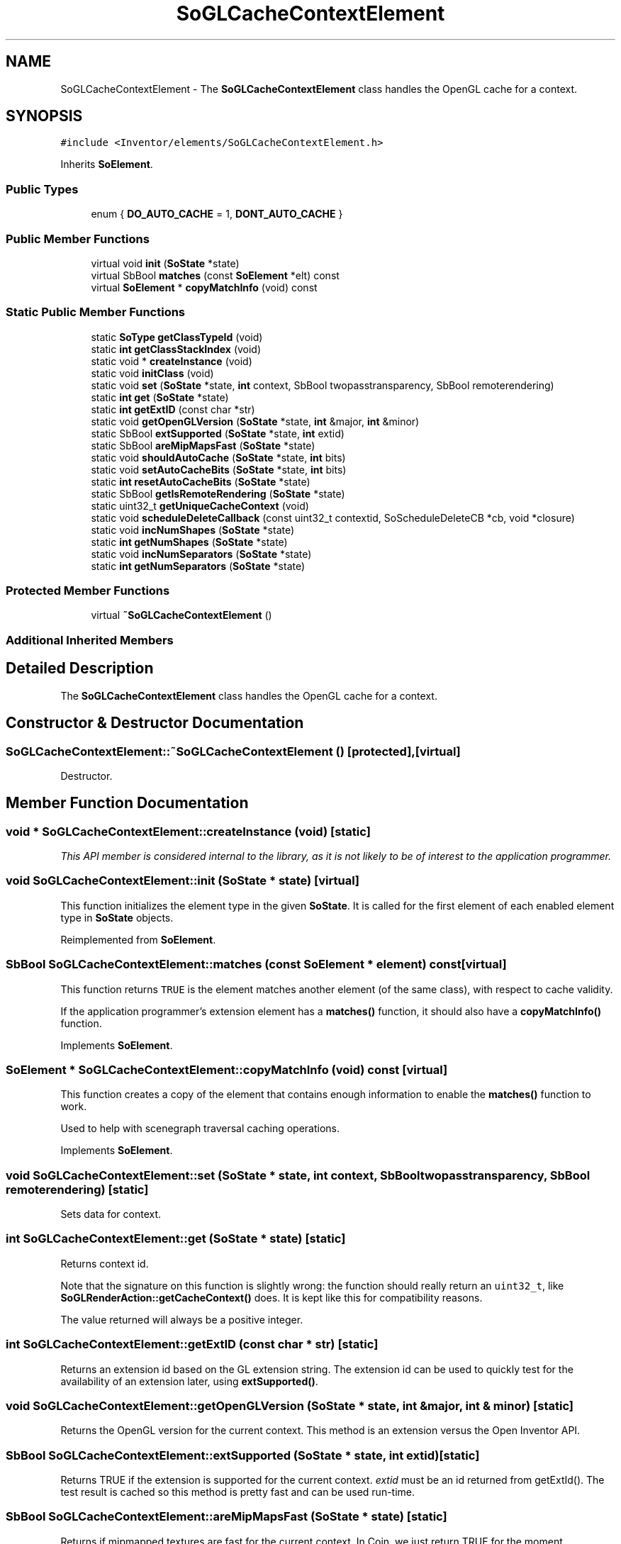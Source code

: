 .TH "SoGLCacheContextElement" 3 "Sun May 28 2017" "Version 4.0.0a" "Coin" \" -*- nroff -*-
.ad l
.nh
.SH NAME
SoGLCacheContextElement \- The \fBSoGLCacheContextElement\fP class handles the OpenGL cache for a context\&.  

.SH SYNOPSIS
.br
.PP
.PP
\fC#include <Inventor/elements/SoGLCacheContextElement\&.h>\fP
.PP
Inherits \fBSoElement\fP\&.
.SS "Public Types"

.in +1c
.ti -1c
.RI "enum { \fBDO_AUTO_CACHE\fP = 1, \fBDONT_AUTO_CACHE\fP }"
.br
.in -1c
.SS "Public Member Functions"

.in +1c
.ti -1c
.RI "virtual void \fBinit\fP (\fBSoState\fP *state)"
.br
.ti -1c
.RI "virtual SbBool \fBmatches\fP (const \fBSoElement\fP *elt) const"
.br
.ti -1c
.RI "virtual \fBSoElement\fP * \fBcopyMatchInfo\fP (void) const"
.br
.in -1c
.SS "Static Public Member Functions"

.in +1c
.ti -1c
.RI "static \fBSoType\fP \fBgetClassTypeId\fP (void)"
.br
.ti -1c
.RI "static \fBint\fP \fBgetClassStackIndex\fP (void)"
.br
.ti -1c
.RI "static void * \fBcreateInstance\fP (void)"
.br
.ti -1c
.RI "static void \fBinitClass\fP (void)"
.br
.ti -1c
.RI "static void \fBset\fP (\fBSoState\fP *state, \fBint\fP context, SbBool twopasstransparency, SbBool remoterendering)"
.br
.ti -1c
.RI "static \fBint\fP \fBget\fP (\fBSoState\fP *state)"
.br
.ti -1c
.RI "static \fBint\fP \fBgetExtID\fP (const char *str)"
.br
.ti -1c
.RI "static void \fBgetOpenGLVersion\fP (\fBSoState\fP *state, \fBint\fP &major, \fBint\fP &minor)"
.br
.ti -1c
.RI "static SbBool \fBextSupported\fP (\fBSoState\fP *state, \fBint\fP extid)"
.br
.ti -1c
.RI "static SbBool \fBareMipMapsFast\fP (\fBSoState\fP *state)"
.br
.ti -1c
.RI "static void \fBshouldAutoCache\fP (\fBSoState\fP *state, \fBint\fP bits)"
.br
.ti -1c
.RI "static void \fBsetAutoCacheBits\fP (\fBSoState\fP *state, \fBint\fP bits)"
.br
.ti -1c
.RI "static \fBint\fP \fBresetAutoCacheBits\fP (\fBSoState\fP *state)"
.br
.ti -1c
.RI "static SbBool \fBgetIsRemoteRendering\fP (\fBSoState\fP *state)"
.br
.ti -1c
.RI "static uint32_t \fBgetUniqueCacheContext\fP (void)"
.br
.ti -1c
.RI "static void \fBscheduleDeleteCallback\fP (const uint32_t contextid, SoScheduleDeleteCB *cb, void *closure)"
.br
.ti -1c
.RI "static void \fBincNumShapes\fP (\fBSoState\fP *state)"
.br
.ti -1c
.RI "static \fBint\fP \fBgetNumShapes\fP (\fBSoState\fP *state)"
.br
.ti -1c
.RI "static void \fBincNumSeparators\fP (\fBSoState\fP *state)"
.br
.ti -1c
.RI "static \fBint\fP \fBgetNumSeparators\fP (\fBSoState\fP *state)"
.br
.in -1c
.SS "Protected Member Functions"

.in +1c
.ti -1c
.RI "virtual \fB~SoGLCacheContextElement\fP ()"
.br
.in -1c
.SS "Additional Inherited Members"
.SH "Detailed Description"
.PP 
The \fBSoGLCacheContextElement\fP class handles the OpenGL cache for a context\&. 
.SH "Constructor & Destructor Documentation"
.PP 
.SS "SoGLCacheContextElement::~SoGLCacheContextElement ()\fC [protected]\fP, \fC [virtual]\fP"
Destructor\&. 
.SH "Member Function Documentation"
.PP 
.SS "void * SoGLCacheContextElement::createInstance (void)\fC [static]\fP"
\fIThis API member is considered internal to the library, as it is not likely to be of interest to the application programmer\&.\fP 
.SS "void SoGLCacheContextElement::init (\fBSoState\fP * state)\fC [virtual]\fP"
This function initializes the element type in the given \fBSoState\fP\&. It is called for the first element of each enabled element type in \fBSoState\fP objects\&. 
.PP
Reimplemented from \fBSoElement\fP\&.
.SS "SbBool SoGLCacheContextElement::matches (const \fBSoElement\fP * element) const\fC [virtual]\fP"
This function returns \fCTRUE\fP is the element matches another element (of the same class), with respect to cache validity\&.
.PP
If the application programmer's extension element has a \fBmatches()\fP function, it should also have a \fBcopyMatchInfo()\fP function\&. 
.PP
Implements \fBSoElement\fP\&.
.SS "\fBSoElement\fP * SoGLCacheContextElement::copyMatchInfo (void) const\fC [virtual]\fP"
This function creates a copy of the element that contains enough information to enable the \fBmatches()\fP function to work\&.
.PP
Used to help with scenegraph traversal caching operations\&. 
.PP
Implements \fBSoElement\fP\&.
.SS "void SoGLCacheContextElement::set (\fBSoState\fP * state, \fBint\fP context, SbBool twopasstransparency, SbBool remoterendering)\fC [static]\fP"
Sets data for context\&. 
.SS "\fBint\fP SoGLCacheContextElement::get (\fBSoState\fP * state)\fC [static]\fP"
Returns context id\&.
.PP
Note that the signature on this function is slightly wrong: the function should really return an \fCuint32_t\fP, like \fBSoGLRenderAction::getCacheContext()\fP does\&. It is kept like this for compatibility reasons\&.
.PP
The value returned will always be a positive integer\&. 
.SS "\fBint\fP SoGLCacheContextElement::getExtID (const char * str)\fC [static]\fP"
Returns an extension id based on the GL extension string\&. The extension id can be used to quickly test for the availability of an extension later, using \fBextSupported()\fP\&. 
.SS "void SoGLCacheContextElement::getOpenGLVersion (\fBSoState\fP * state, \fBint\fP & major, \fBint\fP & minor)\fC [static]\fP"
Returns the OpenGL version for the current context\&. This method is an extension versus the Open Inventor API\&. 
.SS "SbBool SoGLCacheContextElement::extSupported (\fBSoState\fP * state, \fBint\fP extid)\fC [static]\fP"
Returns TRUE if the extension is supported for the current context\&. \fIextid\fP must be an id returned from getExtId()\&. The test result is cached so this method is pretty fast and can be used run-time\&. 
.SS "SbBool SoGLCacheContextElement::areMipMapsFast (\fBSoState\fP * state)\fC [static]\fP"
Returns if mipmapped textures are fast for the current context\&. In Coin, we just return TRUE for the moment\&. 
.SS "void SoGLCacheContextElement::shouldAutoCache (\fBSoState\fP * state, \fBint\fP bits)\fC [static]\fP"
Update auto cache bits\&. 
.SS "void SoGLCacheContextElement::setAutoCacheBits (\fBSoState\fP * state, \fBint\fP bits)\fC [static]\fP"
Sets the auto cache bits\&. 
.SS "\fBint\fP SoGLCacheContextElement::resetAutoCacheBits (\fBSoState\fP * state)\fC [static]\fP"
Not properly supported yet\&. 
.SS "SbBool SoGLCacheContextElement::getIsRemoteRendering (\fBSoState\fP * state)\fC [static]\fP"
Returns \fCTRUE\fP if rendering is indirect / remote\&. 
.SS "uint32_t SoGLCacheContextElement::getUniqueCacheContext (void)\fC [static]\fP"
Returns an unique cache context id, in the range [1, ->\&.
.PP
If you render the same scene graph into two or different cache contexts, and you've not using display list and texture object sharing among contexts, the cache context id need to be unique for rendering to work\&.
.PP
This function is an extension for Coin, and it is not available in the original SGI Open Inventor v2\&.1 API\&.
.PP
\fBSee also:\fP
.RS 4
\fBSoGLRenderAction::setCacheContext()\fP 
.RE
.PP

.SS "void SoGLCacheContextElement::scheduleDeleteCallback (const uint32_t contextid, SoScheduleDeleteCB * cb, void * closure)\fC [static]\fP"
Can be used to receive a callback the next time Coin knows that the context (specified by \fIcontextid\fP) is the current OpenGL context\&.
.PP
This function can be used to free OpenGL resources for a context\&.
.PP
Note that the callback will be invoked only once, and then removed from the internal list of scheduled callbacks\&.
.PP
\fBSince:\fP
.RS 4
Coin 2\&.3 
.RE
.PP

.SS "void SoGLCacheContextElement::incNumShapes (\fBSoState\fP * state)\fC [static]\fP"
Increment the number of shapes in a open cache\&.
.PP
\fBSince:\fP
.RS 4
Coin 3\&.0 
.RE
.PP

.SS "\fBint\fP SoGLCacheContextElement::getNumShapes (\fBSoState\fP * state)\fC [static]\fP"
Returns the number of shapes in an open cache\&.
.PP
\fBSince:\fP
.RS 4
Coin 3\&.0 
.RE
.PP

.SS "void SoGLCacheContextElement::incNumSeparators (\fBSoState\fP * state)\fC [static]\fP"
Increment the number of separators in an open cache\&.
.PP
\fBSince:\fP
.RS 4
Coin 3\&.0 
.RE
.PP

.SS "\fBint\fP SoGLCacheContextElement::getNumSeparators (\fBSoState\fP * state)\fC [static]\fP"
Returns the number of separators in an open cache\&.
.PP
\fBSince:\fP
.RS 4
Coin 3\&.0 
.RE
.PP


.SH "Author"
.PP 
Generated automatically by Doxygen for Coin from the source code\&.
